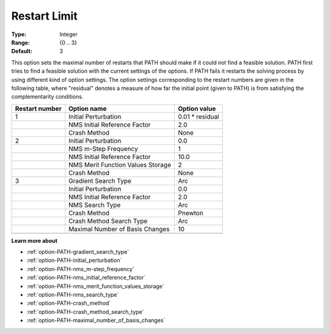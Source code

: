 .. _option-PATH-restart_limit:


Restart Limit
=============



:Type:	Integer	
:Range:	{0 .. 3}	
:Default:	3	



This option sets the maximal number of restarts that PATH should make if it could not find a feasible solution. PATH first tries to find a feasible solution with the current settings of the options. If PATH fails it restarts the solving process by using different kind of option settings. The option settings corresponding to the restart numbers are given in the following table, where "residual" denotes a measure of how far the initial point (given to PATH) is from satisfying the complementarity conditions.






.. list-table::

   * - **Restart number** 
     - **Option name** 
     - **Option value** 
   * - 1
     - Initial Perturbation
     - 0.01 * residual
   * - 
     - NMS Initial Reference Factor
     - 2.0
   * - 
     - Crash Method
     - None
   * - 2
     - Initial Perturbation
     - 0.0
   * - 
     - NMS m-Step Frequency
     - 1
   * - 
     - NMS Initial Reference Factor
     - 10.0
   * - 
     - NMS Merit Function Values Storage
     - 2
   * - 
     - Crash Method
     - None
   * - 3
     - Gradient Search Type
     - Arc
   * - 
     - Initial Perturbation
     - 0.0
   * - 
     - NMS Initial Reference Factor
     - 2.0
   * - 
     - NMS Search Type
     - Arc
   * - 
     - Crash Method
     - Pnewton
   * - 
     - Crash Method Search Type
     - Arc
   * - 
     - Maximal Number of Basis Changes
     - 10
   * - 
     - 
     - 




**Learn more about** 

*	:ref:`option-PATH-gradient_search_type`  
*	:ref:`option-PATH-initial_perturbation`  
*	:ref:`option-PATH-nms_m-step_frequency`  
*	:ref:`option-PATH-nms_initial_reference_factor`  
*	:ref:`option-PATH-nms_merit_function_values_storage`  
*	:ref:`option-PATH-nms_search_type`  
*	:ref:`option-PATH-crash_method`  
*	:ref:`option-PATH-crash_method_search_type`  
*	:ref:`option-PATH-maximal_number_of_basis_changes`  



